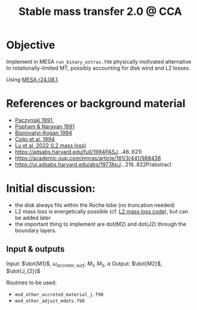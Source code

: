 #+title: Stable mass transfer 2.0 @ CCA

* Objective

Implement in MESA =run_binary_extras.f90= physically motivated
alternative to rotationally-limited MT, possibly accounting for disk
wind and L2 losses.

Using [[https://docs.mesastar.org/en/24.08.1/][MESA r24.08.1]].

* References or background material
- [[https://ui.adsabs.harvard.edu/abs/1991ApJ...370..597P/abstract][Paczynski 1991]],
- [[https://ui.adsabs.harvard.edu/abs/1991ApJ...370..604P/abstract][Popham & Narayan 1991]]
- [[https://ui.adsabs.harvard.edu/abs/1994MNRAS.269..557B/abstract][Bisnovatyi-Kogan 1994]]
- [[https://ui.adsabs.harvard.edu/abs/1991MNRAS.253...55C/abstract][Colpi et al. 1994]]
- [[https://academic.oup.com/mnras/article/519/1/1409/6886566][Lu et al. 2022 (L2 mass loss)]]
- https://adsabs.harvard.edu/full/1994PASJ...46..621I
- https://academic.oup.com/mnras/article/181/3/441/988438
- https://ui.adsabs.harvard.edu/abs/1977ApJ...216..822P/abstract

* Initial discussion:

- the disk always fits within the Roche lobe (no truncation needed)
- L2 mass loss is energetically possible (cf.
  [[https://github.com/wenbinlu/L2massloss][L2 mass loss code]]), but can be added later
- the important thing to implement are dot(M2) and dot(J2) through the boundary layers.
** Input & outputs

Input: $\dot{M1}$, $\omega_{accretor, surf}$, $M_{1}$, $M_{2}$, $a$
Output: $\dot{M2}$, $\dot{J_{2}}$

Routines to be used:
- =mod_other_accreted_material_j.f90=
- =mod_other_adjust_mdots.f90=
